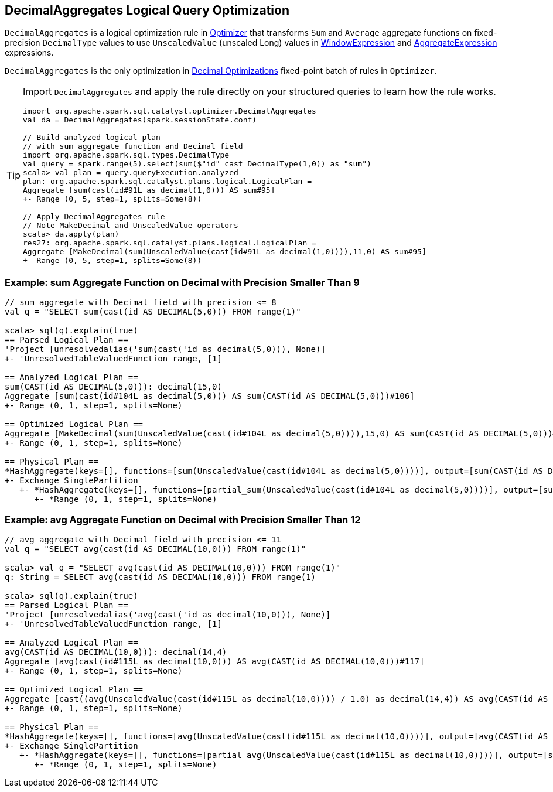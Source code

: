 == [[DecimalAggregates]] DecimalAggregates Logical Query Optimization

`DecimalAggregates` is a logical optimization rule in link:spark-sql-Optimizer.adoc[Optimizer] that transforms `Sum` and `Average` aggregate functions on fixed-precision `DecimalType` values to use `UnscaledValue` (unscaled Long) values in link:spark-sql-Expression-WindowExpression.adoc[WindowExpression] and link:spark-sql-Expression-AggregateExpression.adoc[AggregateExpression] expressions.

`DecimalAggregates` is the only optimization in link:spark-sql-Optimizer.adoc#Decimal-Optimizations[Decimal Optimizations] fixed-point batch of rules in `Optimizer`.

[TIP]
====
Import `DecimalAggregates` and apply the rule directly on your structured queries to learn how the rule works.

[source, scala]
----
import org.apache.spark.sql.catalyst.optimizer.DecimalAggregates
val da = DecimalAggregates(spark.sessionState.conf)

// Build analyzed logical plan
// with sum aggregate function and Decimal field
import org.apache.spark.sql.types.DecimalType
val query = spark.range(5).select(sum($"id" cast DecimalType(1,0)) as "sum")
scala> val plan = query.queryExecution.analyzed
plan: org.apache.spark.sql.catalyst.plans.logical.LogicalPlan =
Aggregate [sum(cast(id#91L as decimal(1,0))) AS sum#95]
+- Range (0, 5, step=1, splits=Some(8))

// Apply DecimalAggregates rule
// Note MakeDecimal and UnscaledValue operators
scala> da.apply(plan)
res27: org.apache.spark.sql.catalyst.plans.logical.LogicalPlan =
Aggregate [MakeDecimal(sum(UnscaledValue(cast(id#91L as decimal(1,0)))),11,0) AS sum#95]
+- Range (0, 5, step=1, splits=Some(8))
----
====

=== [[example-sum-decimal]] Example: sum Aggregate Function on Decimal with Precision Smaller Than 9

[source, scala]
----
// sum aggregate with Decimal field with precision <= 8
val q = "SELECT sum(cast(id AS DECIMAL(5,0))) FROM range(1)"

scala> sql(q).explain(true)
== Parsed Logical Plan ==
'Project [unresolvedalias('sum(cast('id as decimal(5,0))), None)]
+- 'UnresolvedTableValuedFunction range, [1]

== Analyzed Logical Plan ==
sum(CAST(id AS DECIMAL(5,0))): decimal(15,0)
Aggregate [sum(cast(id#104L as decimal(5,0))) AS sum(CAST(id AS DECIMAL(5,0)))#106]
+- Range (0, 1, step=1, splits=None)

== Optimized Logical Plan ==
Aggregate [MakeDecimal(sum(UnscaledValue(cast(id#104L as decimal(5,0)))),15,0) AS sum(CAST(id AS DECIMAL(5,0)))#106]
+- Range (0, 1, step=1, splits=None)

== Physical Plan ==
*HashAggregate(keys=[], functions=[sum(UnscaledValue(cast(id#104L as decimal(5,0))))], output=[sum(CAST(id AS DECIMAL(5,0)))#106])
+- Exchange SinglePartition
   +- *HashAggregate(keys=[], functions=[partial_sum(UnscaledValue(cast(id#104L as decimal(5,0))))], output=[sum#108L])
      +- *Range (0, 1, step=1, splits=None)
----

=== [[example-avg-decimal]] Example: avg Aggregate Function on Decimal with Precision Smaller Than 12

[source, scala]
----
// avg aggregate with Decimal field with precision <= 11
val q = "SELECT avg(cast(id AS DECIMAL(10,0))) FROM range(1)"

scala> val q = "SELECT avg(cast(id AS DECIMAL(10,0))) FROM range(1)"
q: String = SELECT avg(cast(id AS DECIMAL(10,0))) FROM range(1)

scala> sql(q).explain(true)
== Parsed Logical Plan ==
'Project [unresolvedalias('avg(cast('id as decimal(10,0))), None)]
+- 'UnresolvedTableValuedFunction range, [1]

== Analyzed Logical Plan ==
avg(CAST(id AS DECIMAL(10,0))): decimal(14,4)
Aggregate [avg(cast(id#115L as decimal(10,0))) AS avg(CAST(id AS DECIMAL(10,0)))#117]
+- Range (0, 1, step=1, splits=None)

== Optimized Logical Plan ==
Aggregate [cast((avg(UnscaledValue(cast(id#115L as decimal(10,0)))) / 1.0) as decimal(14,4)) AS avg(CAST(id AS DECIMAL(10,0)))#117]
+- Range (0, 1, step=1, splits=None)

== Physical Plan ==
*HashAggregate(keys=[], functions=[avg(UnscaledValue(cast(id#115L as decimal(10,0))))], output=[avg(CAST(id AS DECIMAL(10,0)))#117])
+- Exchange SinglePartition
   +- *HashAggregate(keys=[], functions=[partial_avg(UnscaledValue(cast(id#115L as decimal(10,0))))], output=[sum#120, count#121L])
      +- *Range (0, 1, step=1, splits=None)
----
